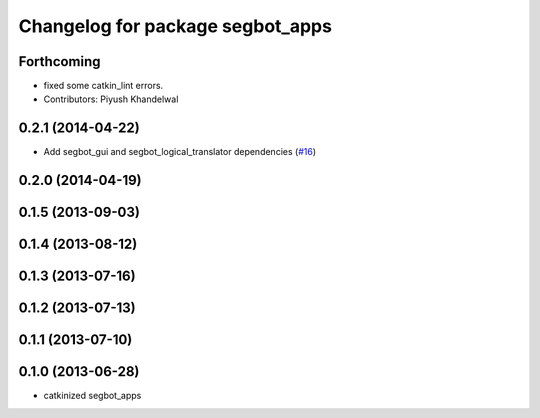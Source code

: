 ^^^^^^^^^^^^^^^^^^^^^^^^^^^^^^^^^
Changelog for package segbot_apps
^^^^^^^^^^^^^^^^^^^^^^^^^^^^^^^^^

Forthcoming
-----------
* fixed some catkin_lint errors.
* Contributors: Piyush Khandelwal

0.2.1 (2014-04-22)
------------------
* Add segbot_gui and segbot_logical_translator dependencies (`#16
  <https://github.com/utexas-bwi/segbot_apps/issues/16>`_)

0.2.0 (2014-04-19)
------------------

0.1.5 (2013-09-03)
------------------

0.1.4 (2013-08-12)
------------------

0.1.3 (2013-07-16)
------------------

0.1.2 (2013-07-13)
------------------

0.1.1 (2013-07-10)
------------------

0.1.0 (2013-06-28)
------------------
* catkinized segbot_apps
